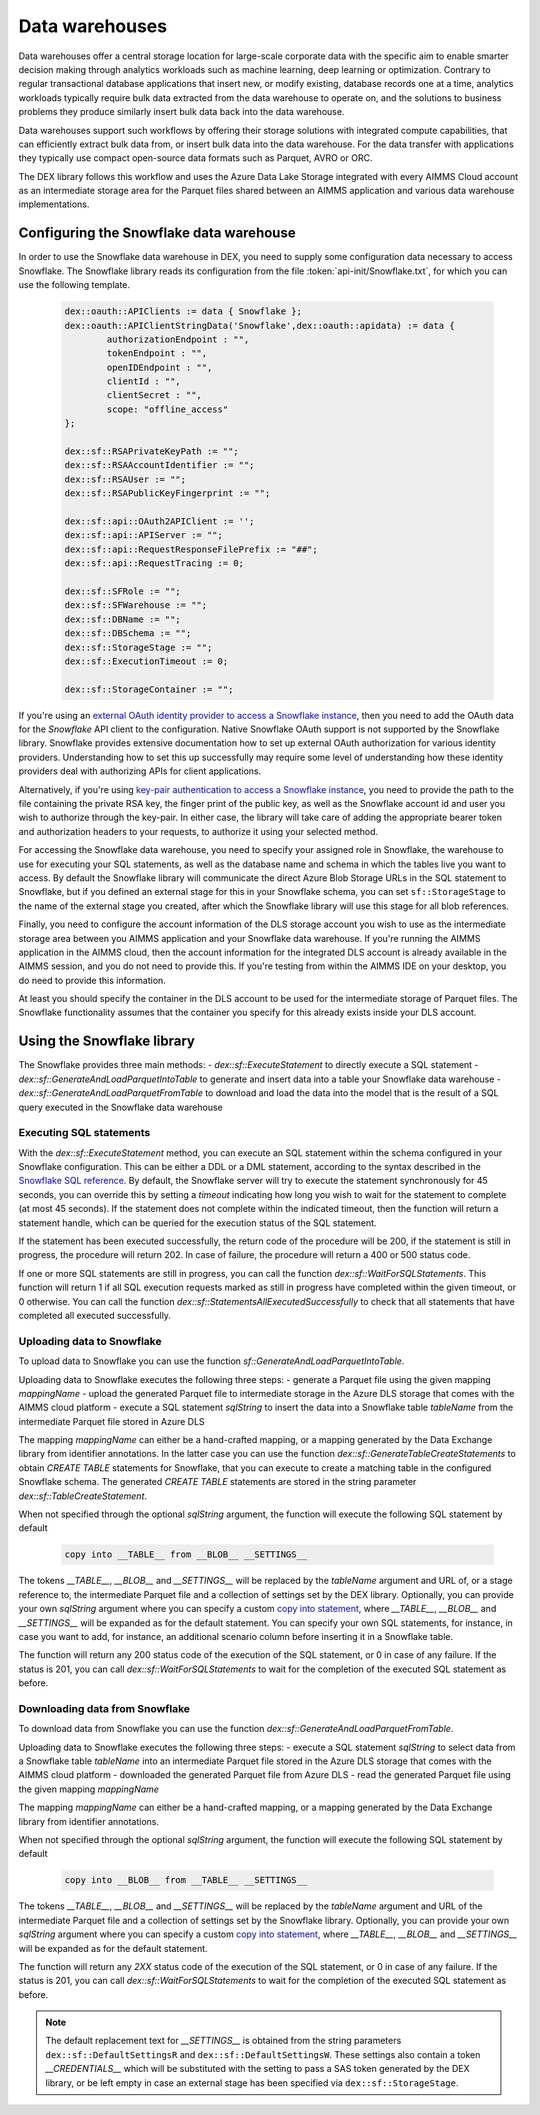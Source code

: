 Data warehouses
===============

Data warehouses offer a central storage location for large-scale corporate data with the specific aim to enable smarter decision making through analytics workloads such as machine learning, deep learning or optimization. Contrary to regular transactional database applications that insert new, or modify existing, database records one at a time, analytics workloads typically require bulk data extracted from the data warehouse to operate on, and the solutions to business problems they produce similarly insert bulk data back into the data warehouse. 

Data warehouses support such workflows by offering their storage solutions with integrated compute capabilities, that can efficiently extract bulk data from, or insert bulk data into the data warehouse. For the data transfer with applications they typically use compact open-source data formats such as Parquet, AVRO or ORC.  

The DEX library follows this workflow and uses the Azure Data Lake Storage integrated with every AIMMS Cloud account as an intermediate storage area for the Parquet files shared between an AIMMS application and various data warehouse implementations. 

Configuring the Snowflake data warehouse
----------------------------------------

In order to use the Snowflake data warehouse in DEX, you need to supply some configuration data necessary to access Snowflake. The Snowflake library reads its configuration from the file :token:`api-init/Snowflake.txt`, for which you can use the following template.

	 .. code::
	 
		dex::oauth::APIClients := data { Snowflake };
		dex::oauth::APIClientStringData('Snowflake',dex::oauth::apidata) := data { 
			authorizationEndpoint : "", 
			tokenEndpoint : "", 
			openIDEndpoint : "",
			clientId : "", 
			clientSecret : "", 
			scope: "offline_access"
		};

		dex::sf::RSAPrivateKeyPath := "";
		dex::sf::RSAAccountIdentifier := "";
		dex::sf::RSAUser := "";
		dex::sf::RSAPublicKeyFingerprint := "";

		dex::sf::api::OAuth2APIClient := '';
		dex::sf::api::APIServer := "";
		dex::sf::api::RequestResponseFilePrefix := "##";
		dex::sf::api::RequestTracing := 0;
		
		dex::sf::SFRole := "";
		dex::sf::SFWarehouse := "";
		dex::sf::DBName := "";
		dex::sf::DBSchema := "";
		dex::sf::StorageStage := "";
		dex::sf::ExecutionTimeout := 0;

		dex::sf::StorageContainer := "";

If you're using an `external OAuth identity provider to access a Snowflake instance <https://docs.snowflake.com/en/user-guide/oauth-ext-overview>`_, then you need to add the OAuth data for the `Snowflake` API client to the configuration. Native Snowflake OAuth support is not supported by the Snowflake library. Snowflake provides extensive documentation how to set up external OAuth authorization for various identity providers. Understanding how to set this up successfully may require some level of understanding how these identity providers deal with authorizing APIs for client applications. 

Alternatively, if you're using `key-pair authentication to access a Snowflake instance <https://docs.snowflake.com/en/developer-guide/sql-api/authenticating#using-key-pair-authentication>`_, you need to provide the path to the file containing the private RSA key, the finger print of the public key, as well as the Snowflake account id and user you wish to authorize through the key-pair. In either case, the library will take care of adding the appropriate bearer token and authorization headers to your requests, to authorize it using your selected method. 

For accessing the Snowflake data warehouse, you need to specify your assigned role in Snowflake, the warehouse to use for executing your SQL statements, as well as the database name and schema in which the tables live you want to access. By default the Snowflake library will communicate the direct Azure Blob Storage URLs in the SQL statement to Snowflake, but if you defined an external stage for this in your Snowflake schema, you can set ``sf::StorageStage`` to the name of the external stage you created, after which the Snowflake library will use this stage for all blob references.

Finally, you need to configure the account information of the DLS storage account you wish to use as the intermediate storage area between you AIMMS application and your Snowflake data warehouse. If you're running the AIMMS application in the AIMMS cloud, then the account information for the integrated DLS account is already available in the AIMMS session, and you do not need to provide this. If you're testing from within the AIMMS IDE on your desktop, you do need to provide this information.

At least you should specify the container in the DLS account to be used for the intermediate storage of Parquet files. The Snowflake functionality assumes that the container you specify for this already exists inside your DLS account. 

Using the Snowflake library
---------------------------

The Snowflake provides three main methods:
- `dex::sf::ExecuteStatement` to directly execute a SQL statement 
- `dex::sf::GenerateAndLoadParquetIntoTable` to generate and insert data into a table your Snowflake data warehouse
- `dex::sf::GenerateAndLoadParquetFromTable` to download and load the data into the model that is the result of a SQL query executed in the Snowflake data warehouse

Executing SQL statements
++++++++++++++++++++++++

With the `dex::sf::ExecuteStatement` method, you can execute an SQL statement within the schema configured in your Snowflake configuration. This can be either a DDL or a DML statement, according to the syntax described in the `Snowflake SQL reference <https://docs.snowflake.com/en/sql-reference-commands>`_. By default, the Snowflake server will try to execute the statement synchronously for 45 seconds, you can override this by setting a `timeout` indicating how long you wish to wait for the statement to complete (at most 45 seconds). If the statement does not complete within the indicated timeout, then the function will return a statement handle, which can be queried for the execution status of the SQL statement.

If the statement has been executed successfully, the return code of the procedure will be 200, if the statement is still in progress, the procedure will return 202. In case of failure, the procedure will return a 400 or 500 status code.

If one or more SQL statements are still in progress, you can call the function `dex::sf::WaitForSQLStatements`. This function will return 1 if all SQL execution requests marked as still in progress have completed within the given timeout, or 0 otherwise. You can call the function `dex::sf::StatementsAllExecutedSuccessfully` to check that all statements that have completed all executed successfully.

Uploading data to Snowflake
+++++++++++++++++++++++++++

To upload data to Snowflake you can use the function `sf::GenerateAndLoadParquetIntoTable`. 

Uploading data to Snowflake executes the following three steps:
- generate a Parquet file using the given mapping `mappingName`
- upload the generated Parquet file to intermediate storage in the Azure DLS storage that comes with the AIMMS cloud platform
- execute a SQL statement `sqlString` to insert the data into a Snowflake table `tableName` from the intermediate Parquet file stored in Azure DLS

The mapping `mappingName` can either be a hand-crafted mapping, or a mapping generated by the Data Exchange library from identifier annotations. In the latter case you can use the function `dex::sf::GenerateTableCreateStatements` to obtain `CREATE TABLE` statements for Snowflake, that you can execute to create a matching table in the configured Snowflake schema. The generated `CREATE TABLE` statements are stored in the string parameter `dex::sf::TableCreateStatement`.

When not specified through the optional `sqlString` argument, the function will execute the following SQL statement by default

	.. code::
	
		copy into __TABLE__ from __BLOB__ __SETTINGS__

The tokens `__TABLE__`, `__BLOB__` and `__SETTINGS__` will be replaced by the `tableName` argument and URL of, or a stage reference to, the intermediate Parquet file and a collection of settings set by the DEX library. Optionally, you can provide your own `sqlString` argument where you can specify a custom `copy into statement <https://docs.snowflake.com/en/sql-reference/sql/copy-into-table>`_, where `__TABLE__`, `__BLOB__` and `__SETTINGS__` will be expanded as for the default statement. You can specify your own SQL statements, for instance, in case you want to add, for instance, an additional scenario column before inserting it in a Snowflake table.

The function will return any 200 status code of the execution of the SQL statement, or 0 in case of any failure. If the status is 201, you can call `dex::sf::WaitForSQLStatements` to wait for the completion of the executed SQL statement as before.

Downloading data from Snowflake
+++++++++++++++++++++++++++++++

To download data from Snowflake you can use the function `dex::sf::GenerateAndLoadParquetFromTable`. 

Uploading data to Snowflake executes the following three steps:
- execute a SQL statement `sqlString` to select data from a Snowflake table `tableName` into an intermediate Parquet file stored in the Azure DLS storage that comes with the AIMMS cloud platform
- downloaded the generated Parquet file from Azure DLS
- read the generated Parquet file using the given mapping `mappingName`

The mapping `mappingName` can either be a hand-crafted mapping, or a mapping generated by the Data Exchange library from identifier annotations. 

When not specified through the optional `sqlString` argument, the function will execute the following SQL statement by default

	.. code::
	
		copy into __BLOB__ from __TABLE__ __SETTINGS__

The tokens `__TABLE__`, `__BLOB__` and `__SETTINGS__` will be replaced by the `tableName` argument and URL of the intermediate Parquet file and a collection of settings set by the Snowflake library. Optionally, you can provide your own `sqlString` argument where you can specify a custom `copy into statement <https://docs.snowflake.com/en/sql-reference/sql/copy-into-table>`_, where `__TABLE__`, `__BLOB__` and `__SETTINGS__` will be expanded as for the default statement. 

The function will return any `2XX` status code of the execution of the SQL statement, or 0 in case of any failure. If the status is 201, you can call `dex::sf::WaitForSQLStatements` to wait for the completion of the executed SQL statement as before.

.. note::

	The default replacement text for `__SETTINGS__` is obtained from the string parameters ``dex::sf::DefaultSettingsR`` and ``dex::sf::DefaultSettingsW``. These settings also contain a token `__CREDENTIALS__` which will be substituted with the setting to pass a SAS token generated by the DEX library, or be left empty in case an external stage has been specified via ``dex::sf::StorageStage``. 

.. spelling:word-list::

    htm